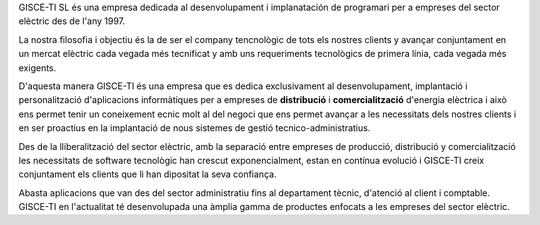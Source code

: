 .. title: La nostra història
.. slug: la-nostra-historia
.. date: 2015-09-23 08:54:58 UTC+02:00
.. tags: 
.. category: 
.. link: 
.. description: 
.. type: text

GISCE-TI SL és una empresa dedicada al desenvolupament i implanatación de
programari per a empreses del sector elèctric des de l'any 1997.

La nostra filosofia i objectiu és la de ser el company tencnològic de tots els
nostres clients y avançar conjuntament en un mercat elèctric cada vegada més
tecnificat y amb uns requeriments tecnològics de primera línia, cada vegada
més exigents.

D'aquesta manera GISCE-TI és una empresa que es dedica exclusivament al
desenvolupament, implantació i personalització d'aplicacions informàtiques
per a empreses de **distribució** i **comercialització** d'energia elèctrica i
això ens permet tenir un coneixement ecnic molt al del negoci que ens permet
avançar a les necessitats dels nostres clients i en ser proactius en la
implantació de nous sistemes de gestió tecnico-administratius.

Des de la lliberalització del sector elèctric, amb la separació entre empreses
de producció, distribució y comercialització les necessitats de software
tecnològic han crescut exponencialment, estan en contínua evolució i GISCE-TI
creix conjuntament els clients que li han dipositat la seva confiança.

Abasta aplicacions que van des del sector administratiu fins al departament
tècnic, d'atenció al client i comptable. GISCE-TI en l'actualitat té
desenvolupada una àmplia gamma de productes enfocats a les empreses del sector
elèctric.